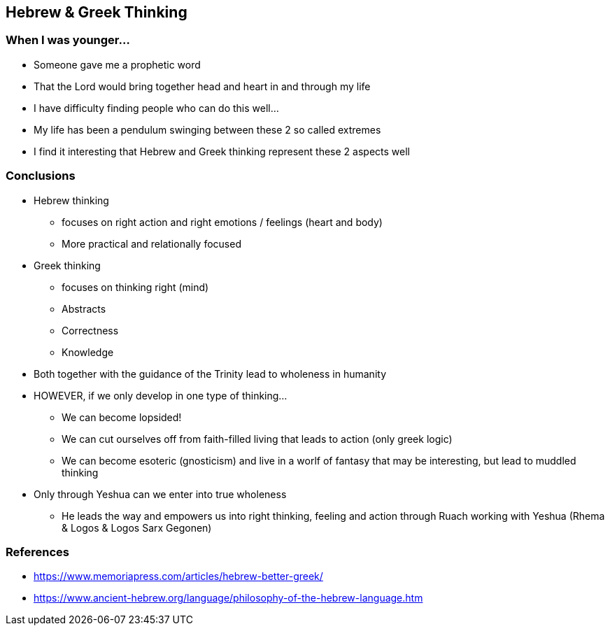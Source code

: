 == Hebrew & Greek Thinking

=== When I was younger...
* Someone gave me a prophetic word
* That the Lord would bring together head and heart in and through my life
* I have difficulty finding people who can do this well...
* My life has been a pendulum swinging between these 2 so called extremes
* I find it interesting that Hebrew and Greek thinking represent these 2 aspects well

=== Conclusions
* Hebrew thinking
** focuses on right action and right emotions / feelings (heart and body)
** More practical and relationally focused
* Greek thinking
** focuses on thinking right (mind)
** Abstracts
** Correctness
** Knowledge
* Both together with the guidance of the Trinity lead to wholeness in humanity
* HOWEVER, if we only develop in one type of thinking...
** We can become lopsided!
** We can cut ourselves off from faith-filled living that leads to action (only greek logic)
** We can become esoteric (gnosticism) and live in a worlf of fantasy that may be interesting, but lead to muddled thinking
* Only through Yeshua can we enter into true wholeness
** He leads the way and empowers us into right thinking, feeling and action through Ruach working with Yeshua (Rhema & Logos & Logos Sarx Gegonen)

=== References
* https://www.memoriapress.com/articles/hebrew-better-greek/
* https://www.ancient-hebrew.org/language/philosophy-of-the-hebrew-language.htm
